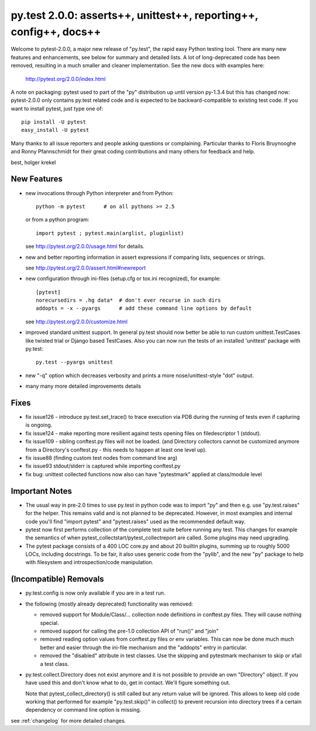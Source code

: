 py.test 2.0.0: asserts++, unittest++, reporting++, config++, docs++
===========================================================================

Welcome to pytest-2.0.0, a major new release of "py.test", the rapid
easy Python testing tool.  There are many new features and enhancements,
see below for summary and detailed lists.  A lot of long-deprecated code
has been removed, resulting in a much smaller and cleaner
implementation.  See the new docs with examples here:

    http://pytest.org/2.0.0/index.html

A note on packaging: pytest used to part of the "py" distribution up
until version py-1.3.4 but this has changed now:  pytest-2.0.0 only
contains py.test related code and is expected to be backward-compatible
to existing test code. If you want to install pytest, just type one of::

    pip install -U pytest
    easy_install -U pytest

Many thanks to all issue reporters and people asking questions or
complaining.  Particular thanks to Floris Bruynooghe and Ronny Pfannschmidt
for their great coding contributions and many others for feedback and help.

best,
holger krekel


New Features
-----------------------

- new invocations through Python interpreter and from Python::

    python -m pytest      # on all pythons >= 2.5

  or from a python program::

    import pytest ; pytest.main(arglist, pluginlist)

  see http://pytest.org/2.0.0/usage.html for details.

- new and better reporting information in assert expressions
  if comparing lists, sequences or strings.

  see http://pytest.org/2.0.0/assert.html#newreport

- new configuration through ini-files (setup.cfg or tox.ini recognized),
  for example::

    [pytest]
    norecursedirs = .hg data*  # don't ever recurse in such dirs
    addopts = -x --pyargs      # add these command line options by default

  see http://pytest.org/2.0.0/customize.html

- improved standard unittest support.  In general py.test should now
  better be able to run custom unittest.TestCases like twisted trial
  or Django based TestCases.  Also you can now run the tests of an
  installed 'unittest' package with py.test::

    py.test --pyargs unittest

- new "-q" option which decreases verbosity and prints a more
  nose/unittest-style "dot" output.

- many many more detailed improvements details

Fixes
-----------------------

- fix issue126 - introduce py.test.set_trace() to trace execution via
  PDB during the running of tests even if capturing is ongoing.
- fix issue124 - make reporting more resilient against tests opening
  files on filedescriptor 1 (stdout).
- fix issue109 - sibling conftest.py files will not be loaded.
  (and Directory collectors cannot be customized anymore from a Directory's
  conftest.py - this needs to happen at least one level up).
- fix issue88 (finding custom test nodes from command line arg)
- fix issue93 stdout/stderr is captured while importing conftest.py
- fix bug: unittest collected functions now also can have "pytestmark"
  applied at class/module level

Important Notes
--------------------

* The usual way in pre-2.0 times to use py.test in python code was
  to import "py" and then e.g. use "py.test.raises" for the helper.
  This remains valid and is not planned to be deprecated.  However,
  in most examples and internal code you'll find "import pytest"
  and "pytest.raises" used as the recommended default way.

* pytest now first performs collection of the complete test suite
  before running any test. This changes for example the semantics of when
  pytest_collectstart/pytest_collectreport are called.  Some plugins may
  need upgrading.

* The pytest package consists of a 400 LOC core.py and about 20 builtin plugins,
  summing up to roughly 5000 LOCs, including docstrings. To be fair, it also
  uses generic code from the "pylib", and the new "py" package to help
  with filesystem and introspection/code manipulation.

(Incompatible) Removals
-----------------------------

- py.test.config is now only available if you are in a test run.

- the following (mostly already deprecated) functionality was removed:

  - removed support for Module/Class/... collection node definitions
    in conftest.py files.  They will cause nothing special.
  - removed support for calling the pre-1.0 collection API of "run()" and "join"
  - removed reading option values from conftest.py files or env variables.
    This can now be done much much better and easier through the ini-file
    mechanism and the "addopts" entry in particular.
  - removed the "disabled" attribute in test classes.  Use the skipping
    and pytestmark mechanism to skip or xfail a test class.

- py.test.collect.Directory does not exist anymore and it
  is not possible to provide an own "Directory" object.
  If you have used this and don't know what to do, get
  in contact.  We'll figure something out.

  Note that pytest_collect_directory() is still called but
  any return value will be ignored.  This allows to keep
  old code working that performed for example "py.test.skip()"
  in collect() to prevent recursion into directory trees
  if a certain dependency or command line option is missing.


see :ref:`changelog` for more detailed changes.
